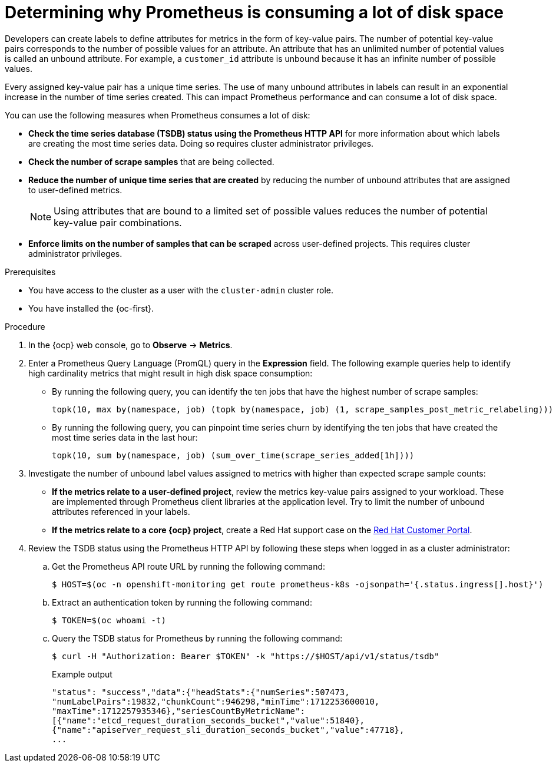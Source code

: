 // Module included in the following assemblies:
//
// * observability/monitoring/troubleshooting-monitoring-issues.adoc
// * support/troubleshooting/investigating-monitoring-issues.adoc

:_mod-docs-content-type: PROCEDURE
[id="determining-why-prometheus-is-consuming-disk-space_{context}"]
= Determining why Prometheus is consuming a lot of disk space

Developers can create labels to define attributes for metrics in the form of key-value pairs. The number of potential key-value pairs corresponds to the number of possible values for an attribute. An attribute that has an unlimited number of potential values is called an unbound attribute. For example, a `customer_id` attribute is unbound because it has an infinite number of possible values.

Every assigned key-value pair has a unique time series. The use of many unbound attributes in labels can result in an exponential increase in the number of time series created. This can impact Prometheus performance and can consume a lot of disk space.

You can use the following measures when Prometheus consumes a lot of disk:

* *Check the time series database (TSDB) status using the Prometheus HTTP API* for more information about which labels are creating the most time series data. Doing so requires cluster administrator privileges.

* *Check the number of scrape samples* that are being collected.

* *Reduce the number of unique time series that are created* by reducing the number of unbound attributes that are assigned to user-defined metrics.
+
[NOTE]
====
Using attributes that are bound to a limited set of possible values reduces the number of potential key-value pair combinations.
====
+
* *Enforce limits on the number of samples that can be scraped* across user-defined projects. This requires cluster administrator privileges.

.Prerequisites

ifndef::openshift-dedicated,openshift-rosa-hcp,openshift-rosa[]
* You have access to the cluster as a user with the `cluster-admin` cluster role.
endif::openshift-dedicated,openshift-rosa-hcp,openshift-rosa[]
ifdef::openshift-dedicated,openshift-rosa-hcp,openshift-rosa[]
* You have access to the cluster as a user with the `dedicated-admin` role.
endif::openshift-dedicated,openshift-rosa-hcp,openshift-rosa[]
* You have installed the {oc-first}.

.Procedure

. In the {ocp} web console, go to *Observe* -> *Metrics*.

. Enter a Prometheus Query Language (PromQL) query in the *Expression* field.
The following example queries help to identify high cardinality metrics that might result in high disk space consumption:

* By running the following query, you can identify the ten jobs that have the highest number of scrape samples:
+
[source,text]
----
topk(10, max by(namespace, job) (topk by(namespace, job) (1, scrape_samples_post_metric_relabeling)))
----
+
* By running the following query, you can pinpoint time series churn by identifying the ten jobs that have created the most time series data in the last hour:
+
[source,text]
----
topk(10, sum by(namespace, job) (sum_over_time(scrape_series_added[1h])))
----

. Investigate the number of unbound label values assigned to metrics with higher than expected scrape sample counts:

* *If the metrics relate to a user-defined project*, review the metrics key-value pairs assigned to your workload. These are implemented through Prometheus client libraries at the application level. Try to limit the number of unbound attributes referenced in your labels.

* *If the metrics relate to a core {ocp} project*, create a Red Hat support case on the link:https://access.redhat.com/[Red Hat Customer Portal].

. Review the TSDB status using the Prometheus HTTP API by following these steps when logged in as a
ifndef::openshift-dedicated,openshift-rosa-hcp,openshift-rosa[]
cluster administrator:
endif::openshift-dedicated,openshift-rosa-hcp,openshift-rosa[]
ifdef::openshift-dedicated,openshift-rosa-hcp,openshift-rosa[]
`dedicated-admin`:
endif::openshift-dedicated,openshift-rosa-hcp,openshift-rosa[]
+
.. Get the Prometheus API route URL by running the following command:
+
[source,terminal]
----
$ HOST=$(oc -n openshift-monitoring get route prometheus-k8s -ojsonpath='{.status.ingress[].host}')
----
+
.. Extract an authentication token by running the following command:
+
[source,terminal]
----
$ TOKEN=$(oc whoami -t)
----
+
.. Query the TSDB status for Prometheus by running the following command:
+
[source,terminal]
----
$ curl -H "Authorization: Bearer $TOKEN" -k "https://$HOST/api/v1/status/tsdb"
----
+
.Example output
[source,terminal]
----
"status": "success","data":{"headStats":{"numSeries":507473,
"numLabelPairs":19832,"chunkCount":946298,"minTime":1712253600010,
"maxTime":1712257935346},"seriesCountByMetricName":
[{"name":"etcd_request_duration_seconds_bucket","value":51840},
{"name":"apiserver_request_sli_duration_seconds_bucket","value":47718},
...
----
